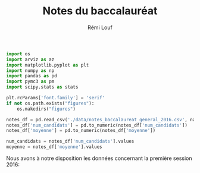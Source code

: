 #+TITLE: Notes du baccalauréat
#+AUTHOR: Rémi Louf
#+PROPERTY: header-args:latex :results raw :exports results
#+PROPERTY: header-args:python

#+begin_src python :session premiere :results silent
import os
import arviz as az
import matplotlib.pyplot as plt
import numpy as np
import pandas as pd
import pymc3 as pm
import scipy.stats as stats

plt.rcParams['font.family'] = 'serif'
if not os.path.exists("figures"):
    os.makedirs("figures")

notes_df = pd.read_csv('./data/notes_baccalaureat_general_2016.csv', names=['moyenne', 'num_candidats'])[1:]
notes_df['num_candidats'] = pd.to_numeric(notes_df['num_candidats'])
notes_df['moyenne'] = pd.to_numeric(notes_df['moyenne'])

num_candidats = notes_df['num_candidats'].values
moyenne = notes_df['moyenne'].values
#+end_src

Nous avons à notre disposition les données concernant la première session 2016:

#+begin_src python :session premiere :results graphics file :exports results
fig, ax = plt.subplots()
ax.bar(x=moyenne, height=num_candidats, width=0.1, color='black')
ax.set_xlabel("Moyenne à l'issue de la première session")
ax.set_ylabel("Nombre de candidats")

# Remove axis lines.
ax.spines['top'].set_visible(False)
ax.spines['right'].set_visible(False)

# Set spine extent.
ax.spines['bottom'].set_bounds(0, 20)
ax.spines['left'].set_bounds(0, max(num_candidats))

# Set x ticks
x_ticks = [0, 8, 10, 12, 14, 16, 20]
ax.xaxis.set_ticks(x_ticks)

plt.figtext(
    0,
    -.02,
    'auteur: @remilouf\nsource: MESNER-DEPP, Résultats définitifs de la session 2016 du baccalauréat',
    fontsize=6
)

fname="notes-bac-distribution-2016.png"
plt.savefig(fname, bbox_inches='tight')
fname
#+end_src

#+RESULTS:
[[file:notes-bac-distribution-2016.svg]]
